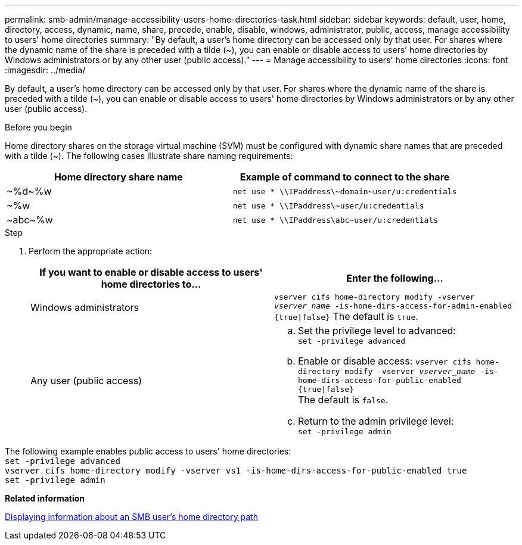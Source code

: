 ---
permalink: smb-admin/manage-accessibility-users-home-directories-task.html
sidebar: sidebar
keywords: default, user, home, directory, access, dynamic, name, share, precede, enable, disable, windows, administrator, public, access, manage accessibility to users' home directories
summary: "By default, a user’s home directory can be accessed only by that user. For shares where the dynamic name of the share is preceded with a tilde ({tilde}), you can enable or disable access to users’ home directories by Windows administrators or by any other user (public access)."
---
= Manage accessibility to users' home directories
:icons: font
:imagesdir: ../media/

[.lead]
By default, a user's home directory can be accessed only by that user. For shares where the dynamic name of the share is preceded with a tilde ({tilde}), you can enable or disable access to users' home directories by Windows administrators or by any other user (public access).

.Before you begin

Home directory shares on the storage virtual machine (SVM) must be configured with dynamic share names that are preceded with a tilde ({tilde}). The following cases illustrate share naming requirements:

[options="header"]
|===
| Home directory share name| Example of command to connect to the share
a|
{tilde}%d{tilde}%w
a|
`net use * {backslash}{backslash}IPaddress{backslash}{tilde}domain{tilde}user/u:credentials`
a|
{tilde}%w
a|
`net use * {backslash}{backslash}IPaddress{backslash}{tilde}user/u:credentials`
a|
{tilde}abc{tilde}%w
a|
`net use * {backslash}{backslash}IPaddress{backslash}abc{tilde}user/u:credentials`
|===

.Step

. Perform the appropriate action:
+
[options="header"]
|===
| If you want to enable or disable access to users' home directories to...| Enter the following...
| Windows administrators
| `vserver cifs home-directory modify -vserver _vserver_name_ -is-home-dirs-access-for-admin-enabled {true{vbar}false}`
The default is `true`.
| Any user (public access)
a|
    .. Set the privilege level to advanced: +
    `set -privilege advanced`
 
    .. Enable or disable access: `vserver cifs home-directory modify -vserver _vserver_name_ -is-home-dirs-access-for-public-enabled {true{vbar}false}` +
    The default is `false`.
 
    .. Return to the admin privilege level: +
    `set -privilege admin`
|===

The following example enables public access to users' home directories: +
`set -privilege advanced` +
`vserver cifs home-directory modify -vserver vs1 -is-home-dirs-access-for-public-enabled true` +
`set -privilege admin`

*Related information*

xref:display-user-home-directory-path-task.adoc[Displaying information about an SMB user's home directory path]
